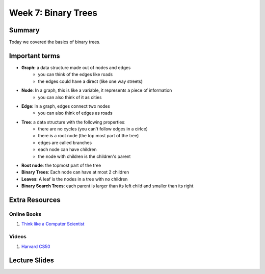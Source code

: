 Week 7: Binary Trees
=====================


Summary
-------

Today we covered the basics of binary trees. 


Important terms
---------------

- **Graph**: a data structure made out of nodes and edges
    + you can think of the edges like roads
    + the edges could have a direct (like one way streets)
- **Node**: In a graph, this is like a variable, it represents a piece of information
    + you can also think of it as cities
- **Edge**: In a graph, edges connect two nodes
    + you can also think of edges as roads
- **Tree**:  a data structure with the following properties:
    + there are no cycles (you can't follow edges in a cirlce)
    + there is a root node (the top most part of the tree)
    + edges are called branches
    + each node can have children 
    + the node with children is the children's parent
- **Root node**: the topmost part of the tree
- **Binary Trees**: Each node can have at most 2 children
- **Leaves**: A leaf is the nodes in a tree with no children
- **Binary Search Trees**: each parent is larger than its left child and smaller than its right

Extra Resources
---------------

Online Books
^^^^^^^^^^^^
1. `Think like a Computer Scientist <https://www.cs.swarthmore.edu/courses/cs21book/build/ch21.html>`_

Videos
^^^^^^
1. `Harvard CS50 <https://www.youtube.com/watch?v=mFptHjTT3l8>`_

Lecture Slides
--------------

.. raw:: html

    <iframe src="https://docs.google.com/presentation/d/1jlgu-tTYEosg69xBVv22PHhyZJ6xnOURyzhoH4PIvZY/embed?start=false&loop=false&delayms=30000" frameborder="0" width="480" height="299" allowfullscreen="true" mozallowfullscreen="true" webkitallowfullscreen="true"></iframe>
